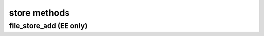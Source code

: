 .. _store-methods-ref:

store methods
=============

file_store_add (EE only)
------------------------

.. py:function:: file_store_add(apiuser, filename, content)

   Upload API for the file_store

   Example usage from CLI::
       rhodecode-api --instance-name=enterprise-1 upload_file "{"content": "$(cat image.jpg | base64)", "filename":"image.jpg"}"

   This command takes the following options:

   :param apiuser: This is filled automatically from the |authtoken|.
   :type apiuser: AuthUser
   :param filename: name of the file uploaded
   :type filename: str
   :param content: base64 encoded content of the uploaded file
   :type content: str

   Example output:

   .. code-block:: bash

     id : <id_given_in_input>
     result: {
       "access_path": "/_file_store/download/84d156f7-8323-4ad3-9fce-4a8e88e1deaf-0.jpg",
       "access_path_fqn": "http://server.domain.com/_file_store/download/84d156f7-8323-4ad3-9fce-4a8e88e1deaf-0.jpg",
       "store_fid": "84d156f7-8323-4ad3-9fce-4a8e88e1deaf-0.jpg"
     }
     error :  null


